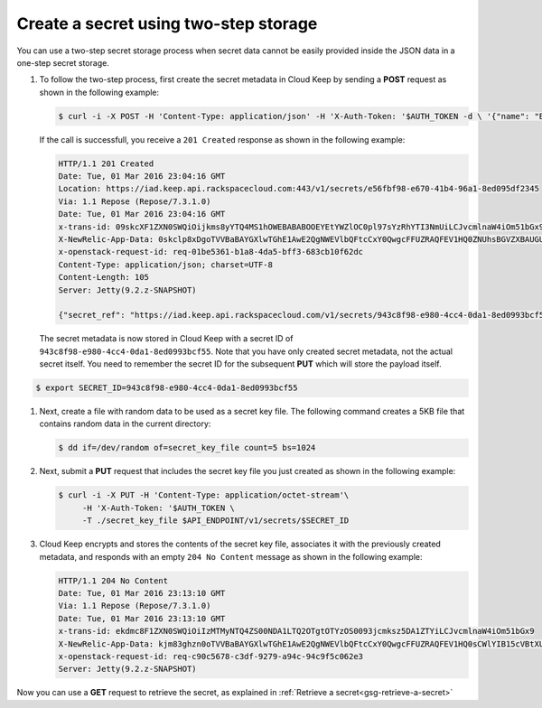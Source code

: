 .. _gsg-two-step-secret-creation:


Create a secret using two-step storage 
~~~~~~~~~~~~~~~~~~~~~~~~~~~~~~~~~~~~~~~~~~~~~~~~~~~~

You can use a two-step secret storage process when secret data cannot be
easily provided inside the JSON data in a one-step secret storage.

#. To follow the two-step process, first create the secret metadata in
   Cloud Keep by sending a **POST** request as shown in the following
   example:

   .. code::

        $ curl -i -X POST -H 'Content-Type: application/json' -H 'X-Auth-Token: '$AUTH_TOKEN -d \ '{"name": "Binary Key File"}' $API_ENDPOINT/v1/secrets

   If the call is successfull, you receive a ``201 Created`` response as
   shown in the following example:

   .. code::

        HTTP/1.1 201 Created
        Date: Tue, 01 Mar 2016 23:04:16 GMT
        Location: https://iad.keep.api.rackspacecloud.com:443/v1/secrets/e56fbf98-e670-41b4-96a1-8ed095df2345
        Via: 1.1 Repose (Repose/7.3.1.0)
        Date: Tue, 01 Mar 2016 23:04:16 GMT
        x-trans-id: 09skcXF1ZXN0SWQiOijkms8yYTQ4MS1hOWEBABABOOEYEtYWZlOC0pl97sYzRhYTI3NmUiLCJvcmlnaW4iOm51bGx9
        X-NewRelic-App-Data: 0skclp8xDgoTVVBaBAYGXlwTGhE1AwE2QgNWEVlbQFtcCxY0QwgcFFUZRAQFEV1HQ0ZNUhsBGVZXBAUGUF9WNCJUS81UNAAMLH1cBTRMDBQFRV1JYUFUAAAgABQBV9k8jsV1FVj8=
        x-openstack-request-id: req-01be5361-b1a8-4da5-bff3-683cb10f62dc
        Content-Type: application/json; charset=UTF-8
        Content-Length: 105
        Server: Jetty(9.2.z-SNAPSHOT)

        {"secret_ref": "https://iad.keep.api.rackspacecloud.com/v1/secrets/943c8f98-e980-4cc4-0da1-8ed0993bcf55"}

   The secret metadata is now stored in Cloud Keep with a secret ID of ``943c8f98-e980-4cc4-0da1-8ed0993bcf55``. Note that you have only created secret metadata, not the actual secret
   itself.  You need to remember the secret ID for the subsequent **PUT** which will store the payload itself.

.. code::

        $ export SECRET_ID=943c8f98-e980-4cc4-0da1-8ed0993bcf55

#. Next, create a file with random data to be used as a secret key file.
   The following command creates a 5KB file that contains random data in
   the current directory:

   .. code::

        $ dd if=/dev/random of=secret_key_file count=5 bs=1024

#. Next, submit a **PUT** request that includes the secret key file you
   just created as shown in the following example:

   .. code::

        $ curl -i -X PUT -H 'Content-Type: application/octet-stream'\
             -H 'X-Auth-Token: '$AUTH_TOKEN \
             -T ./secret_key_file $API_ENDPOINT/v1/secrets/$SECRET_ID

#. Cloud Keep encrypts and stores the contents of the secret key file, associates
   it with the previously created metadata, and responds with an empty
   ``204 No Content`` message as shown in the following example:

   .. code::

        HTTP/1.1 204 No Content
        Date: Tue, 01 Mar 2016 23:13:10 GMT
        Via: 1.1 Repose (Repose/7.3.1.0)
        Date: Tue, 01 Mar 2016 23:13:10 GMT
        x-trans-id: ekdmc8F1ZXN0SWQiOiIzMTMyNTQ4ZS00NDA1LTQ2OTgtOTYzOS0093jcmksz5DA1ZTYiLCJvcmlnaW4iOm51bGx9
        X-NewRelic-App-Data: kjm83ghzn0oTVVBaBAYGXlwTGhE1AwE2QgNWEVlbQFtcCxY0QwgcFFUZRAQFEV1HQ0sCWlYIB15cVBtXUFFaTwRXCgQVWgdWAkhbB1QABFBdUwcEUFMaHwBIUUwFAQFRXAUGA1tfUFEEVQlUABQBAwFVFUMEBFBaVgMAWVBQDQQAVVJTFR1RBwhCU24=
        x-openstack-request-id: req-c90c5678-c3df-9279-a94c-94c9f5c062e3
        Server: Jetty(9.2.z-SNAPSHOT)

Now you can use a **GET** request to retrieve the secret, as explained
in :ref:`Retrieve a secret<gsg-retrieve-a-secret>`
